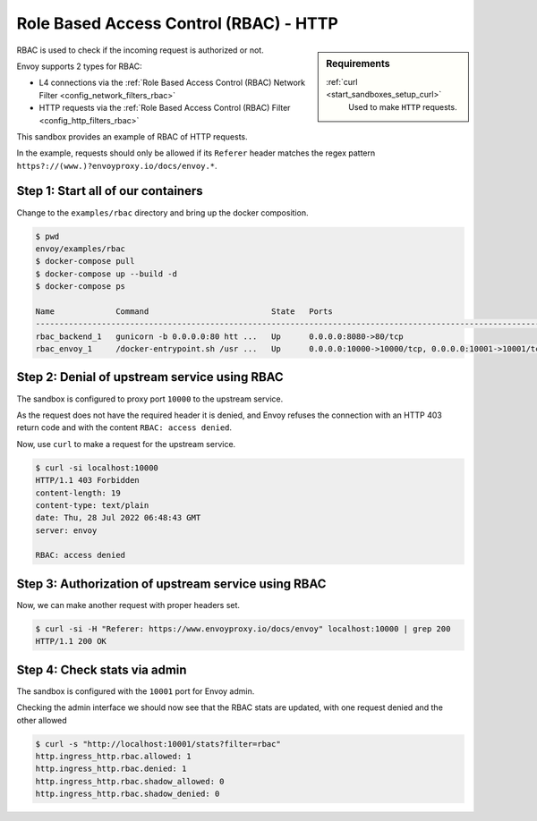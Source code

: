 .. _install_sandboxes_rbac:

Role Based Access Control (RBAC) - HTTP
=======================================

.. sidebar:: Requirements

   .. include:: _include/docker-env-setup-link.rst

   :ref:`curl <start_sandboxes_setup_curl>`
        Used to make ``HTTP`` requests.

RBAC is used to check if the incoming request is authorized or not.

Envoy supports 2 types for RBAC:

- L4 connections via the :ref:`Role Based Access Control (RBAC) Network Filter <config_network_filters_rbac>`
- HTTP requests via the :ref:`Role Based Access Control (RBAC) Filter <config_http_filters_rbac>`

This sandbox provides an example of RBAC of HTTP requests.

In the example, requests should only be allowed if its ``Referer`` header
matches the regex pattern ``https?://(www.)?envoyproxy.io/docs/envoy.*``.

Step 1: Start all of our containers
***********************************

Change to the ``examples/rbac`` directory and bring up the docker composition.

.. code-block:: console

  $ pwd
  envoy/examples/rbac
  $ docker-compose pull
  $ docker-compose up --build -d
  $ docker-compose ps

  Name             Command                          State   Ports
  ------------------------------------------------------------------------------------------------------------
  rbac_backend_1   gunicorn -b 0.0.0.0:80 htt ...   Up      0.0.0.0:8080->80/tcp
  rbac_envoy_1     /docker-entrypoint.sh /usr ...   Up      0.0.0.0:10000->10000/tcp, 0.0.0.0:10001->10001/tcp

Step 2: Denial of upstream service using RBAC
*********************************************

The sandbox is configured to proxy port ``10000`` to the upstream service.

As the request does not have the required header it is denied, and Envoy refuses the connection with an HTTP 403 return code and with the content ``RBAC: access denied``.

Now, use ``curl`` to make a request for the upstream service.

.. code-block:: console

  $ curl -si localhost:10000
  HTTP/1.1 403 Forbidden
  content-length: 19
  content-type: text/plain
  date: Thu, 28 Jul 2022 06:48:43 GMT
  server: envoy

  RBAC: access denied

Step 3: Authorization of upstream service using RBAC
****************************************************

Now, we can make another request with proper headers set.

.. code-block:: console

  $ curl -si -H "Referer: https://www.envoyproxy.io/docs/envoy" localhost:10000 | grep 200
  HTTP/1.1 200 OK

Step 4: Check stats via admin
*****************************

The sandbox is configured with the ``10001`` port for Envoy admin.

Checking the admin interface we should now see that the RBAC stats are updated, with one request denied and the other allowed

.. code-block:: console

  $ curl -s "http://localhost:10001/stats?filter=rbac"
  http.ingress_http.rbac.allowed: 1
  http.ingress_http.rbac.denied: 1
  http.ingress_http.rbac.shadow_allowed: 0
  http.ingress_http.rbac.shadow_denied: 0

.. seealso::

   :ref:`Role Based Access Control <arch_overview_rbac>`
      Learn more about using Envoy's ``RBAC`` filter.

    :ref:`RBAC Network Filter API <envoy_v3_api_msg_extensions.filters.network.rbac.v3.RBAC>`
      API and configuration reference for Envoy's ``RBAC`` network filter.

    :ref:`RBAC HTTP Filter API <envoy_v3_api_msg_extensions.filters.http.rbac.v3.RBAC>`
      API and configuration reference for Envoy's ``RBAC`` HTTP filter.

   :ref:`Envoy admin quick start guide <start_quick_start_admin>`
      Quick start guide to the Envoy admin interface.

